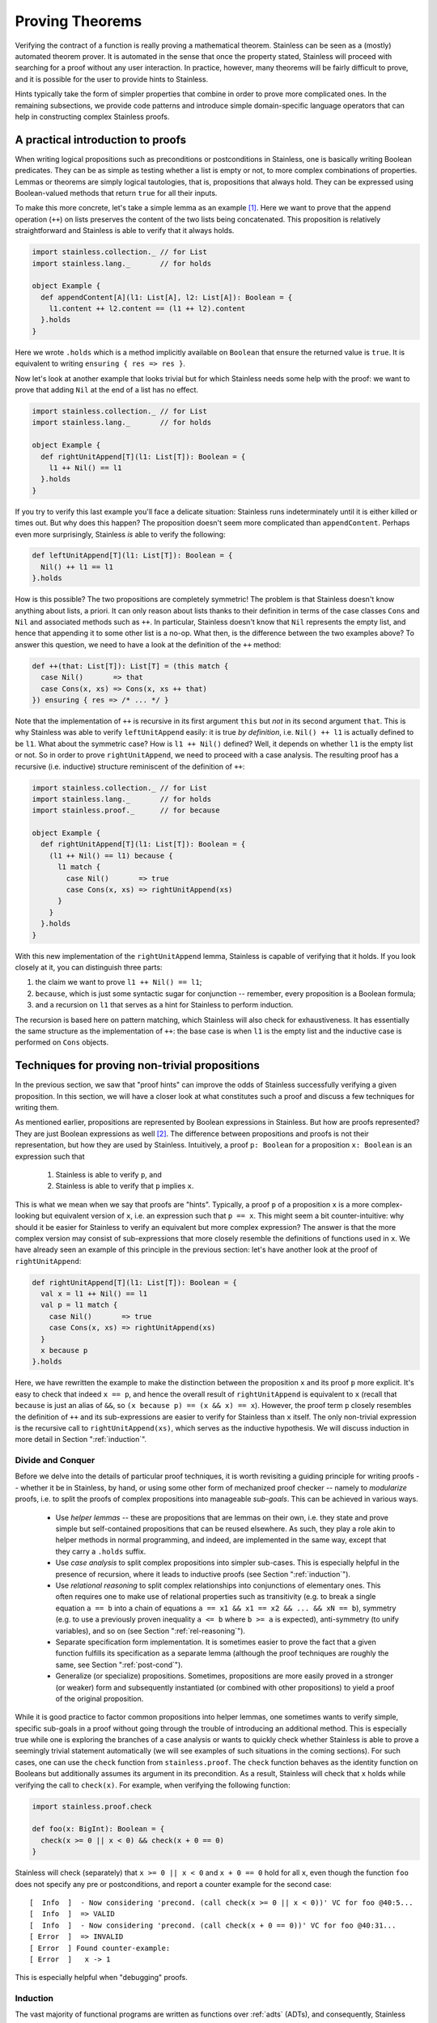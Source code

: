 .. _neon:

Proving Theorems
================

Verifying the contract of a function is really proving a mathematical
theorem. Stainless can be seen as a (mostly) automated theorem prover. It is
automated in the sense that once the property stated, Stainless will proceed with searching
for a proof without any user interaction. In practice, however, many theorems will be fairly
difficult to prove, and it is possible for the user to provide hints to Stainless.

Hints typically take the form of simpler properties that combine in order to prove
more complicated ones. In the remaining subsections, we provide code patterns and introduce
simple domain-specific language operators that can help in constructing complex Stainless proofs.

A practical introduction to proofs
----------------------------------

When writing logical propositions such as preconditions or
postconditions in Stainless, one is basically writing Boolean
predicates. They can be as simple as testing whether a list is empty
or not, to more complex combinations of properties.  Lemmas or
theorems are simply logical tautologies, that is, propositions that
always hold.  They can be expressed using Boolean-valued methods that
return ``true`` for all their inputs.

To make this more concrete, let's take a simple lemma as an
example [#example-dir]_. Here we want to prove that the append operation (``++``) on
lists preserves the content of the two lists being concatenated. This
proposition is relatively straightforward and Stainless is able to verify
that it always holds.

.. code-block:: scala

    import stainless.collection._ // for List
    import stainless.lang._       // for holds

    object Example {
      def appendContent[A](l1: List[A], l2: List[A]): Boolean = {
        l1.content ++ l2.content == (l1 ++ l2).content
      }.holds
    }

Here we wrote ``.holds`` which is a method implicitly available on ``Boolean``
that ensure the returned value is ``true``. It is equivalent to writing
``ensuring { res => res }``.

Now let's look at another example that looks trivial but for which Stainless
needs some help with the proof: we want to prove that adding ``Nil``
at the end of a list has no effect.

.. code-block:: scala

    import stainless.collection._ // for List
    import stainless.lang._       // for holds

    object Example {
      def rightUnitAppend[T](l1: List[T]): Boolean = {
        l1 ++ Nil() == l1
      }.holds
    }

If you try to verify this last example you'll face a delicate
situation: Stainless runs indeterminately until it is either killed or
times out. But why does this happen?  The proposition doesn't seem
more complicated than ``appendContent``. Perhaps even more
surprisingly, Stainless *is* able to verify the following:

.. code-block:: scala

    def leftUnitAppend[T](l1: List[T]): Boolean = {
      Nil() ++ l1 == l1
    }.holds

How is this possible?  The two propositions are completely symmetric!
The problem is that Stainless doesn't know anything about lists, a priori.
It can only reason about lists thanks to their definition in terms of
the case classes ``Cons`` and ``Nil`` and associated methods such as
``++``.  In particular, Stainless doesn't know that ``Nil`` represents the
empty list, and hence that appending it to some other list is a no-op.
What then, is the difference between the two examples above?  To
answer this question, we need to have a look at the definition of the
``++`` method:

.. code-block:: scala

  def ++(that: List[T]): List[T] = (this match {
    case Nil()       => that
    case Cons(x, xs) => Cons(x, xs ++ that)
  }) ensuring { res => /* ... */ }

Note that the implementation of ``++`` is recursive in its first
argument ``this`` but *not* in its second argument ``that``.  This is
why Stainless was able to verify ``leftUnitAppend`` easily: it is true *by
definition*, i.e. ``Nil() ++ l1`` is actually defined to be ``l1``.
What about the symmetric case?  How is ``l1 ++ Nil()`` defined?  Well,
it depends on whether ``l1`` is the empty list or not.  So in order to
prove ``rightUnitAppend``, we need to proceed with a case analysis.  The
resulting proof has a recursive (i.e. inductive) structure reminiscent
of the definition of ``++``:

.. code-block:: scala

    import stainless.collection._ // for List
    import stainless.lang._       // for holds
    import stainless.proof._      // for because

    object Example {
      def rightUnitAppend[T](l1: List[T]): Boolean = {
        (l1 ++ Nil() == l1) because {
          l1 match {
            case Nil()       => true
            case Cons(x, xs) => rightUnitAppend(xs)
          }
        }
      }.holds
    }

With this new implementation of the ``rightUnitAppend`` lemma, Stainless is capable
of verifying that it holds. If you look closely at it, you can distinguish three
parts:

1. the claim we want to prove ``l1 ++ Nil() == l1``;
2. ``because``, which is just some syntactic sugar for conjunction -- remember,
   every proposition is a Boolean formula;
3. and a recursion on ``l1`` that serves as a hint for Stainless to perform
   induction.

The recursion is based here on pattern matching, which Stainless will also check for
exhaustiveness.  It has essentially the same structure as
the implementation of ``++``: the base case is when ``l1`` is the empty list
and the inductive case is performed on ``Cons`` objects.


Techniques for proving non-trivial propositions
-----------------------------------------------

In the previous section, we saw that "proof hints" can improve the odds
of Stainless successfully verifying a given proposition.  In this section,
we will have a closer look at what constitutes such a proof and
discuss a few techniques for writing them.

As mentioned earlier, propositions are represented by Boolean
expressions in Stainless.  But how are proofs represented?  They are just
Boolean expressions as well [#props-not-types]_. The difference
between propositions and proofs is not their representation, but how
they are used by Stainless.  Intuitively, a proof ``p: Boolean`` for a
proposition ``x: Boolean`` is an expression such that

 1. Stainless is able to verify ``p``, and
 2. Stainless is able to verify that ``p`` implies ``x``.

This is what we mean when we say that proofs are "hints".  Typically,
a proof ``p`` of a proposition ``x`` is a more complex-looking but
equivalent version of ``x``, i.e. an expression such that ``p == x``.
This might seem a bit counter-intuitive: why should it be easier for
Stainless to verify an equivalent but more complex expression?  The answer
is that the more complex version may consist of sub-expressions that
more closely resemble the definitions of functions used in ``x``.  We
have already seen an example of this principle in the previous
section: let's have another look at the proof of ``rightUnitAppend``:

.. code-block:: scala

    def rightUnitAppend[T](l1: List[T]): Boolean = {
      val x = l1 ++ Nil() == l1
      val p = l1 match {
        case Nil()       => true
        case Cons(x, xs) => rightUnitAppend(xs)
      }
      x because p
    }.holds

Here, we have rewritten the example to make the distinction between
the proposition ``x`` and its proof ``p`` more explicit.  It's easy to
check that indeed ``x == p``, and hence the overall result of
``rightUnitAppend`` is equivalent to ``x`` (recall that ``because`` is
just an alias of ``&&``, so ``(x because p) == (x && x) == x``).
However, the proof term ``p`` closely resembles the definition of
``++`` and its sub-expressions are easier to verify for Stainless than
``x`` itself.  The only non-trivial expression is the recursive call
to ``rightUnitAppend(xs)``, which serves as the inductive hypothesis.
We will discuss induction in more detail in Section
":ref:`induction`".


Divide and Conquer
******************

Before we delve into the details of particular proof techniques, it is
worth revisiting a guiding principle for writing proofs -- whether it
be in Stainless, by hand, or using some other form of mechanized proof
checker -- namely to *modularize* proofs, i.e. to split the proofs of
complex propositions into manageable *sub-goals*.  This can be
achieved in various ways.

 * Use *helper lemmas* -- these are propositions that are lemmas on
   their own, i.e. they state and prove simple but self-contained
   propositions that can be reused elsewhere.  As such, they play a
   role akin to helper methods in normal programming, and indeed, are
   implemented in the same way, except that they carry a ``.holds``
   suffix.

 * Use *case analysis* to split complex propositions into simpler
   sub-cases.  This is especially helpful in the presence of
   recursion, where it leads to inductive proofs (see Section
   ":ref:`induction`").

 * Use *relational reasoning* to split complex relationships into
   conjunctions of elementary ones.  This often requires one to make
   use of relational properties such as transitivity (e.g. to break a
   single equation ``a == b`` into a chain of equations ``a == x1 &&
   x1 == x2 && ... && xN == b``), symmetry (e.g. to use a previously
   proven inequality ``a <= b`` where ``b >= a`` is expected),
   anti-symmetry (to unify variables), and so on (see Section
   ":ref:`rel-reasoning`").

 * Separate specification form implementation.  It is sometimes easier
   to prove the fact that a given function fulfills its specification
   as a separate lemma (although the proof techniques are roughly the
   same, see Section ":ref:`post-cond`").

 * Generalize (or specialize) propositions.  Sometimes, propositions
   are more easily proved in a stronger (or weaker) form and
   subsequently instantiated (or combined with other propositions) to
   yield a proof of the original proposition.

While it is good practice to factor common propositions into helper
lemmas, one sometimes wants to verify simple, specific sub-goals in a
proof without going through the trouble of introducing an additional
method.  This is especially true while one is exploring the branches
of a case analysis or wants to quickly check whether Stainless is able to
prove a seemingly trivial statement automatically (we will see
examples of such situations in the coming sections).  For such cases,
one can use the ``check`` function from ``stainless.proof``.  The ``check``
function behaves as the identity function on Booleans but additionally
assumes its argument in its precondition.  As a result, Stainless will
check that ``x`` holds while verifying the call to ``check(x)``.
For example, when verifying the following function:

.. code-block:: scala

    import stainless.proof.check

    def foo(x: BigInt): Boolean = {
      check(x >= 0 || x < 0) && check(x + 0 == 0)
    }

Stainless will check (separately) that ``x >= 0 || x < 0`` and ``x + 0 ==
0`` hold for all ``x``, even though the function ``foo`` does not
specify any pre or postconditions, and report a counter example for
the second case::

    [  Info  ]  - Now considering 'precond. (call check(x >= 0 || x < 0))' VC for foo @40:5...
    [  Info  ]  => VALID
    [  Info  ]  - Now considering 'precond. (call check(x + 0 == 0))' VC for foo @40:31...
    [ Error  ]  => INVALID
    [ Error  ] Found counter-example:
    [ Error  ]   x -> 1

This is especially helpful when "debugging" proofs.


.. _induction:

Induction
*********

The vast majority of functional programs are written as functions over
:ref:`adts` (ADTs), and consequently, Stainless comes with some special
support for verifying properties of ADTs.  Among other things, Stainless
provides an annotation ``@induct``, which can be used to automatically
prove postconditions of recursive functions defined on ADTs by way of
*structural induction*.  We have already seen an example of such an
inductive property, namely ``rightUnitAppend``.  In fact, using
``@induct``, Stainless is able to prove ``rightUnitAppend`` directly:

.. code-block:: scala

    import stainless.annotation._  // for @induct

    @induct
    def rightUnitAppend[T](l1: List[T]): Boolean = {
      l1 ++ Nil() == l1
    }.holds

This is possible because the inductive step follows (more or less)
directly from the inductive hypothesis and Stainless can verify the base
case automatically.  However, Stainless may fail to verify more complex
functions with non-trivial base cases or inductive steps.  In such
cases, one may still try to provide proof hints by performing *manual
case analysis*.  Consider the following lemma about list reversal:

.. code-block:: scala

    import stainless.collection._ // for List
    import stainless.lang._       // for holds

    object Example {
      def reverseReverse[T](l: List[T]): Boolean = {
        l.reverse.reverse == l
      }.holds
    }

Stainless is unable to verify ``reverseReverse`` even using ``@induct``.
So let's try and prove the lemma using manual case analysis.  We start
by adding an "unrolled" version of the proposition and inserting calls
to ``check`` in each branch of the resulting pattern match:

.. code-block:: scala

    def reverseReverse[T](l: List[T]): Boolean = {
      l.reverse.reverse == l because {
        l match {
          case Nil()       => check {  Nil[T]().reverse.reverse == Nil[T]()  }
          case Cons(x, xs) => check { (x :: xs).reverse.reverse == (x :: xs) }
        }
      }
    }.holds

Clearly, the two versions of the lemma are equivalent: all we did was
expand the proposition using a pattern match and add some calls to
``check`` (remember ``check`` acts as the identity function on its
argument).  Let's see what output Stainless produces for the expanded
version::

    [  Info  ]  - Now considering 'postcondition' VC for reverseReverse @615:5...
    [Warning ]  => UNKNOWN
    [  Info  ]  - Now considering 'precond. (call check(List[T]().reverse().reverse() ...)' VC for reverseReverse @617:28...
    [  Info  ]  => VALID
    [  Info  ]  - Now considering 'precond. (call check({val x$27 = l.h; ...)' VC for reverseReverse @618:28...
    [Warning ]  => UNKNOWN
    [  Info  ]  - Now considering 'match exhaustiveness' VC for reverseReverse @616:7...
    [  Info  ]  => VALID

As expected, Stainless failed to verify the expanded version.  However, we
get some additional information due to the extra pattern match and the
calls to ``check``.  In particular, Stainless tells us that the match is
exhaustive, which means we covered all the cases in our case analysis
-- that's certainly a good start.  Stainless was also able to automatically
verify the base case, so we can either leave the call to ``check`` as
is, or replace it by ``trivial``.  Unfortunately, Stainless wasn't able to
verify the inductive step, something is missing.  Let's try to
manually reduce the inductive case and see where we get.

.. code-block:: scala

    def reverseReverse[T](l: List[T]): Boolean = {
      l.reverse.reverse == l because {
        l match {
          case Nil()       => trivial
          case Cons(x, xs) => check { (xs.reverse :+ x).reverse == (x :: xs) }
        }
      }
    }.holds

And now we're stuck.  We can't apply the inductive hypothesis here,
nor can we reduce the inductive case further, unless we perform
case analysis on ``xs``, which would grow the term further without
changing its shape.  To make any headway, we need to use an additional
property of ``reverse``, given by the following lemma (which Stainless *is*
able to prove using ``@induct``):

.. code-block:: scala

    @induct
    def snocReverse[T](l: List[T], t: T): Boolean = {
      (l :+ t).reverse == t :: l.reverse
    }.holds

The lemma states that appending an element ``t`` to a list ``l`` and
reversing it is equivalent to first reversing ``l`` and then
prepending ``t``.  Using this lemma, we can write the proof of
``reverseReverse`` as

.. code-block:: scala

    def reverseReverse[T](l: List[T]): Boolean = {
      l.reverse.reverse == l because {
        l match {
          case Nil()       => trivial
          case Cons(x, xs) => check {
            (xs.reverse :+ x).reverse == x :: xs.reverse.reverse &&
            x :: xs.reverse.reverse   == (x :: xs)               because
              snocReverse(xs.reverse, x) && reverseReverse(xs)
          }
        }
      }
    }.holds

Stainless is able to verify this version of the lemma.  Note that Stainless
doesn't actually require us to include the two equations as they are
equivalent to the applications ``snocReverse(xs.reverse, x)`` and
``reverseReverse(xs)``.  Similarly, the call to ``check`` is somewhat
redundant now that Stainless is able to verify the entire proof.  We could
thus "simplify" the above to

.. code-block:: scala

    def reverseReverse[T](l: List[T]): Boolean = {
      l.reverse.reverse == l because {
        l match {
          case Nil()       => trivial
          case Cons(x, xs) => snocReverse(xs.reverse, x) && reverseReverse(xs)
        }
      }
    }.holds

However, the previous version is arguably more readable for a human
being, and therefore preferable.  In Section ":ref:`rel-reasoning`" we
will see how readability can be improved even further through the use
of a DSL for equational reasoning.

So far, we have only considered structurally inductive proofs.
However, Stainless is also able to verify proofs using *natural induction*
-- the form of induction that is perhaps more familiar to most
readers.  Consider the following definition of the exponential
function :math:`exp(x, y) = x^y` over integers:

.. code-block:: scala

    def exp(x: BigInt, y: BigInt): BigInt = {
      require(y >= 0)
      if      (x == 0) 0
      else if (y == 0) 1
      else             x * exp(x, y - 1)
    }

The function ``exp`` is again defined recursively, but this time using
``if`` statements rather than pattern matching.  Let's try and prove
some properties of this function using natural induction.  One such
property is that for any pair of positive numbers :math:`x, y \geq 0`,
the exponential :math:`x^y` is again a positive number.

.. code-block:: scala

    def positive(x: BigInt, y: BigInt): Boolean = {
      require(y >= 0 && x >= 0)
      exp(x, y) >= 0
    }

Since Stainless doesn't know anything about exponentials, it isn't able to
verify the lemma without hints.  As with the previous example, we
start writing our inductive proof by expanding the top-level ``if``
statement in the definition of ``exp``.

.. code-block:: scala

    def positive(x: BigInt, y: BigInt): Boolean = {
      require(y >= 0 && x >= 0)
      exp(x, y) >= 0 because {
        if      (x == 0) check { exp(x, y) >= 0 }  // <-- valid
        else if (y == 0) check { exp(x, y) >= 0 }  // <-- valid
        else             check { exp(x, y) >= 0 }  // <-- unknown
      }
    }.holds

Stainless was able to verify the first two (base) cases, but not the
inductive step, so let's continue unfolding ``exp`` for that case.

.. code-block:: scala

  def positive(x: BigInt, y: BigInt): Boolean = {
    require(y >= 0 && x >= 0)
    exp(x, y) >= 0 because {
      if      (x == 0) trivial
      else if (y == 0) trivial
      else             check { x * exp(x, y - 1) >= 0 }
    }
  }.holds

Although Stainless still isn't able to verify the lemma, we now see a way
to prove the inductive step: ``x`` is positive (by the second
precondition) and so is ``exp(x, y - 1)`` (by the inductive
hypothesis).  Hence the product ``x * exp(x, y - 1)`` is again
positive.

.. code-block:: scala

  def positive(x: BigInt, y: BigInt): Boolean = {
    require(y >= 0 && x >= 0)
    exp(x, y) >= 0 because {
      if      (x == 0) trivial
      else if (y == 0) trivial
      else             check {
        x >= 0 && exp(x, y - 1) >= 0 because positive(x, y - 1)
      }
    }
  }.holds

With these hints, Stainless is able to verify the proof.  Again, we could
shorten the proof by omitting inequalities that Stainless can infer
directly, albeit at the expense of readability.

.. code-block:: scala

  def positiveShort(x: BigInt, y: BigInt): Boolean = {
    require(y >= 0 && x > 0)
    exp(x, y) >= 0 because {
      if      (x == 0) trivial
      else if (y == 0) trivial
      else             positiveShort(x, y - 1)
    }
  }.holds

We conclude the section with the inductive proof of another, somewhat
more interesting property of the exponential function, namely that
:math:`(x y)^z = x^z y^z`.

.. code-block:: scala

  def expMultCommute(x: BigInt, y: BigInt, z: BigInt): Boolean = {
    require(z >= 0)
    exp(x * y, z) == exp(x, z) * exp(y, z) because {
      if      (x == 0) trivial
      else if (y == 0) trivial
      else if (z == 0) trivial
      else             check {
        x * y * exp(x * y, z - 1) ==
          x * exp(x, z - 1) * y * exp(y, z - 1) because
          expMultCommute(x, y, z - 1)
      }
    }
  }.holds

.. _rel-reasoning:

Relational reasoning
********************

The majority of the example propositions we have seen so far related
some expression (e.g. ``l.reverse ++ Nil()`` or ``exp(x, y)``) to some
other expression (e.g. ``... == l1`` or ``... >= 0``).  This is
certainly a common case among the sorts of propositions about
functions and data structures one might wish to prove.  The proofs of
such propositions typically involve some form of *relational
reasoning*, i.e. reasoning involving properties (such as transitivity,
reflexivity or symmetry) of the relations in question.  Stainless knows
about these properties for built-in relations such as ``==`` or orders
on numbers.  For user-defined relations, they first need to be
established as lemmas.  In this section, we discuss how to make
effective use of built-in relations, but the general principles extend
to their user-defined counterparts.

When working with simple structural equality, we can rely on the default ``==``
operator and Stainless will happily understand when the reflexivity, symmetry and
transitivity properties apply and use them to conclude bigger proofs. Similarly,
when working on ``BigInt``, Stainless knows about reflexivity, antisymmetry and
transitivity over ``>=`` or ``<=``, and also antireflexivity, antisymmetry
and transitivity of ``>`` and ``<``.

However, even for relatively simple proofs about ADTs, Stainless needs
hints when combining, say equality, with user-defined operations, such
as ``++`` or ``reverse`` on lists.  For example, Stainless is not able to
verify that the following holds for arbitrary pairs of lists ``l1``
and ``l2``:

.. code-block:: scala

    (l1 ++ l2).reverse == l2.reverse ++ l1.reverse

The hard part of giving hints to Stainless is often to find them in the
first place.  Here we can apply a general principle on top of
structural induction (as discussed in the previous section): we start
from the left-hand side of an equation and build a chain of
intermediate equations to the right-hand side.  Using ``check``
statements we can identify where Stainless times out and hence potentially
needs hints.

.. code-block:: scala

    def reverseAppend[T](l1: List[T], l2: List[T]): Boolean = {
      ( (l1 ++ l2).reverse == l2.reverse ++ l1.reverse ) because {
        l1 match {
          case Nil() =>
            /* 1 */ check { (Nil() ++ l2).reverse == l2.reverse                  } &&
            /* 2 */ check { l2.reverse            == l2.reverse ++ Nil()         } &&
            /* 3 */ check { l2.reverse ++ Nil()   == l2.reverse ++ Nil().reverse }
          case Cons(x, xs) =>
            /* 4 */ check { ((x :: xs) ++ l2).reverse       == (x :: (xs ++ l2)).reverse       } &&
            /* 5 */ check { (x :: (xs ++ l2)).reverse       == (xs ++ l2).reverse :+ x         } &&
            /* 6 */ check { (xs ++ l2).reverse :+ x         == (l2.reverse ++ xs.reverse) :+ x } &&
            /* 7 */ check { (l2.reverse ++ xs.reverse) :+ x == l2.reverse ++ (xs.reverse :+ x) } &&
            /* 8 */ check { l2.reverse ++ (xs.reverse :+ x) == l2.reverse ++ (x :: xs).reverse }
        }
      }
    }.holds

If we run the above code with a decent timeout, Stainless reports four
*UNKNOWN* cases: the postcondition of the ``reverseAppend`` function itself and
checks number 2, 6 and 7.

 * Check #2 fails because, as we saw earlier, Stainless is not capable of
   guessing the ``rightUnitAppend`` lemma by itself.  We fix this case
   by simply instantiating the lemma, i.e. by appending ``&&
   rightUnitAppend(l2.reverse)`` to the base case.

 * Check #6 fails because, at this point, we need to inject the
   induction hypothesis on ``xs`` and ``l2`` by adding ``&&
   reverseAppend(xs, l2)``.

 * Finally, check #7 fails for a similar reason as check #2: we need
   an additional "associativity" lemma to prove that ``(l1 ++ l2) :+ t
   == l1 ++ (l2 :+ t)`` holds for any ``l1``, ``l2`` and ``t``.  We
   call this lemma ``snocAfterAppend`` and leave it as an exercise for
   the reader.

Once we have a valid proof, we can try to optimize it for readability.
As it stands, the resulting code is rather verbose because both sides
of most equations are duplicated.  One option is to completely remove
the equations (they are implied by the instantiations of the lemmas)
and simply write

.. code-block:: scala

     def reverseAppend[T](l1: List[T], l2: List[T]): Boolean = {
       ( (l1 ++ l2).reverse == l2.reverse ++ l1.reverse ) because {
         l1 match {
           case Nil() =>
             rightUnitAppend(l2.reverse)
           case Cons(x, xs) =>
             reverseAppend(xs, l2) && snocAfterAppend(l2.reverse, xs.reverse, x)
         }
       }
     }.holds

Or we can employ the equational reasoning DSL provided by the
``stainless.proofs`` package to remove the duplicate expressions and
interleave the equations with their associated proofs.  This has the
advantage of not losing information that is still useful for a human
being reading the proof later on:

.. code-block:: scala

    def reverseAppend[T](l1: List[T], l2: List[T]): Boolean = {
      ( (l1 ++ l2).reverse == l2.reverse ++ l1.reverse ) because {
        l1 match {
          case Nil() => {
            (Nil() ++ l2).reverse         ==| trivial                     |
            l2.reverse                    ==| rightUnitAppend(l2.reverse) |
            l2.reverse ++ Nil()           ==| trivial                     |
            l2.reverse ++ Nil().reverse
          }.qed
          case Cons(x, xs) => {
            ((x :: xs) ++ l2).reverse         ==| trivial               |
            (x :: (xs ++ l2)).reverse         ==| trivial               |
            (xs ++ l2).reverse :+ x           ==| reverseAppend(xs, l2) |
            (l2.reverse ++ xs.reverse) :+ x   ==|
              snocAfterAppend(l2.reverse, xs.reverse, x)                |
            l2.reverse ++ (xs.reverse :+ x)   ==| trivial               |
            l2.reverse ++ (x :: xs).reverse
          }.qed
        }
      }
    }.holds

The idea is to group statements in a block
(``{ }``) and call ``qed`` on it. Then, instead of writing ``a == b && b == c
&& hint1 && hint2`` we write ``a ==| hint1 | b ==| hint2 | c``. And when no
additional hint is required, we can use ``trivial`` which simply stands for
``true``.

Additionally, by using this DSL, we get the same feedback granularity from Stainless
as if we had used ``check`` statements. This way we can construct proofs based
on equality more easily and directly identify where hints are vital.

One shortcoming of the relational reasoning DSL is that it relies on
Stainless' knowledge of the relational properties of the built-in
relations, and in particular those of equality.  Consequently it works
badly (if at all) with user-defined relations.  However, since the DSL
is defined as a library (in ``library/proof/package.scala``), it can
in principle be extended and modified to include specific user-defined
relations on a case-by-case basis.

.. TODO add a word about requirement in ctor (e.g. Rational)

.. TODO Footnote linking to Etienne's answer on SO.


Limits of the approach: HOFs, quantifiers and termination
*********************************************************

While the techniques discussed in this section are useful in general,
their applicability has, of course, its limitations in practice.  These
limitations are mostly due to Stainless' limited support for certain
language constructs, such as higher-order functions (HOFs) or
quantifiers (which in turn is due, mostly, to the limited support of
the corresponding theories in the underlying SMT solvers).

Still, even using these "experimental" features, one manages to prove
some interesting propositions.  Here is another list example, which
relates the ``foldLeft``, ``foldRight`` and ``reverse`` operations
defined on lists and makes crucial use of HOFs:

.. code-block:: scala

    import stainless.collection._
    import stainless.lang._
    import stainless.proof._

    def folds[A, B](xs: List[A], z: B, f: (B, A) => B): Boolean = {
      val f2 = (x: A, z: B) => f(z, x)
      xs.foldLeft(z)(f) == xs.reverse.foldRight(z)(f2) because {
        xs match {
          case Nil() => true
          case Cons(x, xs) => {
            (x :: xs).foldLeft(z)(f)              ==| trivial               |
            xs.foldLeft(f(z, x))(f)               ==| folds(xs, f(z, x), f) |
            xs.reverse.foldRight(f(z, x))(f2)     ==| trivial               |
            xs.reverse.foldRight(f2(x, z))(f2)    ==|
              snocFoldRight(xs.reverse, x, z, f2)                           |
            (xs.reverse :+ x).foldRight(z)(f2)    ==| trivial               |
            (x :: xs).reverse.foldRight(z)(f2)
          }.qed
        }
      }
    }.holds

A rather different, more general issue that arises when proving
propositions using Stainless is related to *termination checking*.  When
verifying inductive proofs (and more generally the postconditions of
recursive methods), Stainless assumes that the corresponding proofs are
*well-founded*, or equivalently, that the corresponding recursive
methods terminate on all inputs.  Yet Stainless does not -- by default --
check that this is the case.  It is thus possible -- and indeed rather
easy -- to write bogus proofs (intentionally or accidentally) which
Stainless recognizes as valid, but which are not well-founded.  Consider
the following lemma, which apparently establishes that all lists are
empty:

.. code-block:: scala

    import stainless.collection._
    import stainless.lang._
    import stainless.proof._

    object NotWellFounded {

      // This proof is not well-founded.  Since Stainless doesn't run the
      // termination checker by default, it will accept the proof as
      // valid.
      def allListsAreEmpty[T](xs: List[T]): Boolean = {
        xs.isEmpty because {
          xs match {
            case Nil()       => trivial
            case Cons(x, xs) => allListsAreEmpty(x :: xs)
          }
        }
      }.holds
    }

Stainless has support for termination checking, which can be
enabled using the ``--termination`` command line option to minimize
the risk of accidentally writing bogus proofs such as the one above.

.. TODO example: folds + future work (alt. version of folds)

.. _post-cond:

Techniques for proving non-trivial postconditions
-------------------------------------------------

When proving a mathematical lemma, the return type of the
corresponding function is most of
the time, if not always, ``Boolean``. For those proofs it is rather easy to
write a postcondition: using ``holds`` is generally enough.

But when it comes to writing postconditions for more general functions, such as
the addition of rational numbers, we are no longer dealing with ``Boolean`` so
we need a strategy to properly write ``ensuring`` statements.


Rationals: a simple example
***************************

Let's take rational numbers as an example: we define them as a case class with
two attributes, `n` for the numerator and `d` for the denominator. We also
define three simple properties on them: ``isRational``, ``isNonZero`` and
``isPositive``.

.. code-block:: scala

    case class Rational(n: BigInt, d: BigInt) {
      def isRational = d != 0
      def isPositive = isRational && (n * d >= 0)
      def isNonZero  = isRational && (n != 0)

      // ...
    }

And on top of that, we want to support addition on ``Rational`` in a way that
the rationality and positiveness properties are correctly preserved:

.. code-block:: scala

    def +(that: Rational): Rational = {
      require(isRational && that.isRational)
      Rational(n * that.d + that.n * d, d * that.d)
    } ensuring { res =>
      res.isRational &&
      (this.isPositive == that.isPositive ==> res.isPositive == this.isPositive)
    }

In this simple case, things work nicely and we can write the
multiplication in a similar fashion:

.. code-block:: scala

    def *(that: Rational): Rational = {
      require(isRational && that.isRational)
      Rational(n * that.n, d * that.d)
    } ensuring { res =>
      res.isRational &&
      (res.isNonZero  == (this.isNonZero && that.isNonZero)) &&
      (res.isPositive == (!res.isNonZero || this.isPositive == that.isPositive))
    }


Measures: a slightly more complex example
*****************************************

Now let's look at a slightly more complex example: measures on
discrete probability spaces.  We represent such measures using a
``List``-like recursive data structure: a generic abstract class
``Meas[A]`` that has two subclasses, ``Empty[A]`` and ``Cons[A]``.
The constructor of the class ``Empty[A]`` takes no arguments; it
represents an "empty" measure that evaluates to 0 when applied to any
set of values of type ``A``.  The constructor of ``Cons[A]``, on the
other hand, takes three parameters: a value ``x``, its associated
weight ``w`` expressed as a ``Rational`` (since Stainless doesn't quite yet
support real numbers out of the box), and another measure ``m`` on
``A``.  The value ``Cons(x, w, m)`` represents the measure obtained by
adding to ``m`` the "single-point" measure that evaluates to ``w`` at
``x`` and to 0 everywhere else.  We also define an ``isMeasure``
property -- similar to the ``isRational`` property presented above --
which recursively checks that all the weights in a measure are
positive rationals (note that all our measures have finite support).

.. code-block:: scala

    /** Measures on discrete probability spaces. */
    sealed abstract class Meas[A] {

      /** All weights must be positive. */
      def isMeasure: Boolean = this match {
        case Empty()       => true
        case Cons(x, w, m) => w.isPositive && m.isMeasure
      }

      // ...
    }

    /** The empty measure maps every subset of the space A to 0. */
    case class Empty[A]() extends Meas[A]

    /**
     * The 'Cons' measure adjoins an additional element 'x' of type 'A'
     * to an existing measure 'm' over 'A'.  Note that 'x' might already
     * be present in 'm'.
     */
    case class Cons[A](x: A, w: Rational, m: Meas[A]) extends Meas[A]


The defining operation on a measure ``m`` is its evaluation ``m(xs)``
(or equivalently ``m.apply(xs)``) on some set ``xs: Set[A]``, i.e. on a
subset of the "space" ``A``.  The value of ``m`` should be a positive
rational for any such set ``xs``, provided ``m.isMeasure`` holds.
This suggests ``_.isPositive`` as the postcondition for ``apply``,
but simply claiming that the result is positive is not enough for Stainless
to verify this postcondition.

We can provide the necessary hint to Stainless by performing structural
induction on ``this`` inside the postcondition as follows:

.. code-block:: scala

    /** Compute the value of this measure on a subset of the space 'A'. */
    def apply(xs: Set[A]): Rational = {
      require (isMeasure)
      this match {
        case Empty()       => Rational(0, 1)
        case Cons(x, w, m) => if (xs contains x) w + m(xs) else m(xs)
      }
    } ensuring { res =>
      res.isPositive because {
        this match {
          case Empty()       => trivial
          case Cons(x, w, m) => m(xs).isPositive
        }
      }
    }

Notice the similarity between the pattern match in the body of the
``apply`` function and that in the postcondition.  With this hint,
Stainless is able to verify the postcondition.


A complex example: additivity of measures
-----------------------------------------

Using the principles and techniques discussed so far, one can prove
quite advanced propositions using Stainless.  Returning to the
measure-theoretic example from the previous section, we would like to
prove that our implementation of measures is properly *additive*.
Formally, a measure :math:`\mu \colon A \to \mathbb{R}` on a countable
set :math:`A` must fulfill the following additivity property
[#dicrete-meas]_:

.. math::

   \forall A_1, A_2 \subseteq A . A_1 \cap A_2 = \emptyset \Rightarrow
   \mu(A_1 \cup A_2) = \mu(A_1) + \mu(A_2)

which we can express in Stainless as

.. code-block:: scala

  def additivity[A](m: Meas[A], xs: Set[A], ys: Set[A]): Boolean = {
    require(m.isMeasure && (xs & ys).isEmpty)
    m(xs ++ ys) == m(xs) + m(ys)
  }.holds

We can prove this property using structural induction on the parameter
``m``, case analysis on the parameters ``xs`` and ``ys``, equational
reasoning, and properties of rational numbers (in the form of
user-defined lemmas) as well as sets (using Stainless's built-in support).

.. code-block:: scala

  def additivity[A](m: Meas[A], xs: Set[A], ys: Set[A]): Boolean = {
    require(m.isMeasure && (xs & ys).isEmpty)
    m(xs ++ ys) == m(xs) + m(ys) because {
      m match {
        case Empty()       => trivial
        case Cons(x, w, n) => if (xs contains x) {
          w + n(xs ++ ys)     ==| additivity(n, xs, ys)        |
          w + (n(xs) + n(ys)) ==| plusAssoc(w, n(xs), n(ys))   |
          (w + n(xs)) + n(ys) ==| !(ys contains x)             |
          m(xs)       + m(ys)
        }.qed else if (ys contains x) {
          w + n(xs ++ ys)     ==| additivity(n, xs, ys)        |
          w + (n(xs) + n(ys)) ==| plusComm(w, (n(xs) + n(ys))) |
          (n(xs) + n(ys)) + w ==| plusAssoc(n(xs), n(ys), w)   |
          n(xs) + (n(ys) + w) ==| plusComm(n(ys), w)           |
          n(xs) + (w + n(ys)) ==| !(xs contains x)             |
          m(xs) + m(ys)
        }.qed else {
          n(xs ++ ys)         ==| additivity(n, xs, ys)        |
          n(xs) + n(ys)
        }.qed
      }
    }
  }.holds

The full proof (including the proofs of all helper lemmas) as well as
its generalization to *sub-additivity* can be found in the
``testcases/verification/proof/measure/`` directory of the Stainless
distribution [#example-dir]_.


Quick Recap
-----------

Let's summarize what we've learned here. To write proofs efficiently,
it's good to keep the following in mind:

1. Always use a proper timeout and ask Stainless for more information about
   what he tries to verify, e.g. ``--timeout=5 --debug=verification``.

2. Use ``@induct`` when working on structurally inductive proofs to
   get a more precise feedback from Stainless: this will decompose the
   proof into a base case and an inductive case for the first argument
   of the function under consideration.

   If Stainless isn't able to verify the proof using ``@induct``, try
   performing manual case analysis.

3. Modularize your proofs and verify *sub-goals*!

   - use plenty of helper lemmas;
   - use ``check`` abundantly;
   - if possible use the relational reasoning DSL presented above.

   This is especially handy when you can connect the two sides of a relational
   claim with sub-statements.


.. rubric:: Footnotes

.. [#example-dir] The source code of this example and all others in
   this chapter is included in the Stainless distribution.  Examples about
   lists can be found in ``library/collection/List.scala``, other
   examples are located in the ``testcases/verification/proof/``
   directory.

.. [#props-not-types] Perhaps surprisingly, propositions and proofs
   live in the same universe in Stainless.  This is contrary to
   e.g. type-theoretic proof assistants where propositions are
   represented by types and proofs are terms inhabiting such types.

.. [#dicrete-meas] To be precise, we are assuming here the underlying
   measurable space :math:`(A, \mathcal{P}(A))`, where :math:`A` is
   countable and :math:`\mathcal{P}(A)` denotes its discrete σ-algebra
   (i.e. the power set of :math:`A`).
